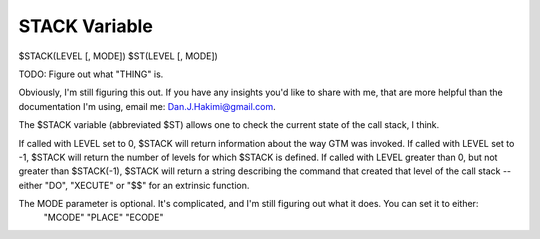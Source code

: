 ==============
STACK Variable
==============

$STACK(LEVEL [, MODE])
$ST(LEVEL [, MODE])

TODO: Figure out what "THING" is.

Obviously, I'm still figuring this out. If you have any insights you'd like to share with me, that are more helpful than the documentation I'm using, email me: Dan.J.Hakimi@gmail.com.


The $STACK variable (abbreviated $ST) allows one to check the current state of the call stack, I think.

If called with LEVEL set to 0, $STACK will return information about the way GTM was invoked.
If called with LEVEL set to -1, $STACK will return the number of levels for which $STACK is defined.
If called with LEVEL greater than 0, but not greater than $STACK(-1), $STACK will return a string describing the command that created that level of the call stack -- either "DO", "XECUTE" or "$$" for an extrinsic function.

The MODE parameter is optional. It's complicated, and I'm still figuring out what it does. You can set it to either:
	"MCODE"
	"PLACE"
	"ECODE"
